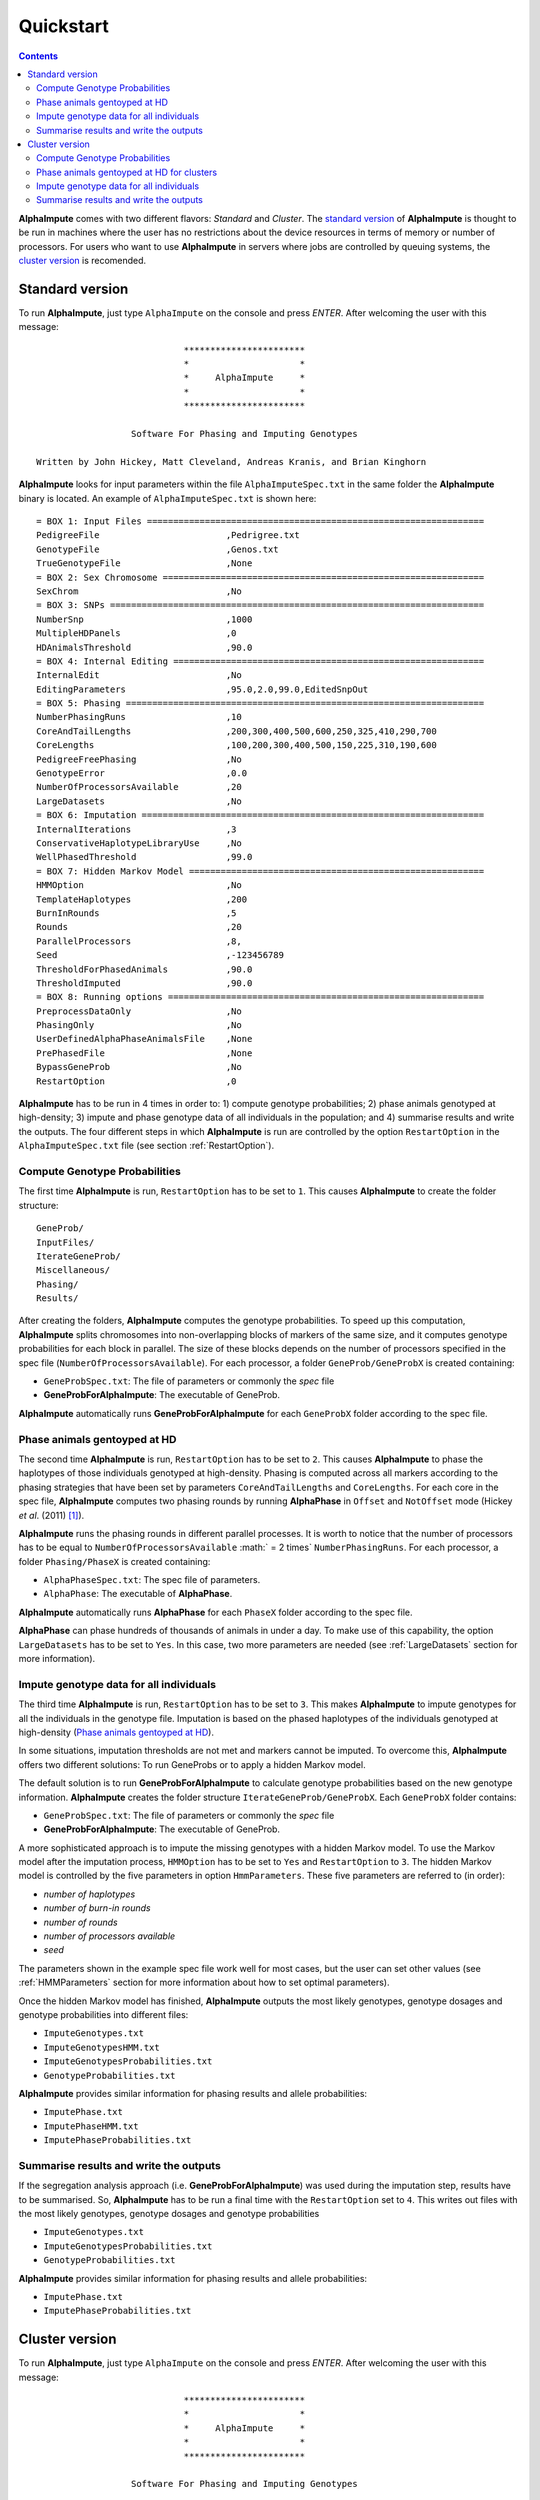 Quickstart
==========

.. contents::
   :depth: 3

|ai| comes with two different flavors: *Standard* and *Cluster*. The `standard version`_ of |ai| is thought to be run in machines where the user has no restrictions about the device resources in terms of memory or number of processors. For users who want to use |ai| in servers where jobs are controlled by queuing systems, the `cluster version`_ is recomended.

.. _`standard version`:

Standard version
----------------

To run |ai|, just type ``AlphaImpute`` on the console and press *ENTER*. After welcoming the user with this message::

                               ***********************
                               *                     *
                               *     AlphaImpute     *
                               *                     *
                               ***********************

                     Software For Phasing and Imputing Genotypes

   Written by John Hickey, Matt Cleveland, Andreas Kranis, and Brian Kinghorn

|ai| looks for input parameters within the file ``AlphaImputeSpec.txt`` in the same folder the |ai| binary is located. An example of ``AlphaImputeSpec.txt`` is shown here::

  = BOX 1: Input Files ================================================================
  PedigreeFile                        ,Pedrigree.txt
  GenotypeFile                        ,Genos.txt
  TrueGenotypeFile                    ,None
  = BOX 2: Sex Chromosome =============================================================
  SexChrom                            ,No
  = BOX 3: SNPs =======================================================================
  NumberSnp                           ,1000
  MultipleHDPanels                    ,0
  HDAnimalsThreshold                  ,90.0
  = BOX 4: Internal Editing ===========================================================
  InternalEdit                        ,No
  EditingParameters                   ,95.0,2.0,99.0,EditedSnpOut
  = BOX 5: Phasing ====================================================================
  NumberPhasingRuns                   ,10
  CoreAndTailLengths                  ,200,300,400,500,600,250,325,410,290,700
  CoreLengths                         ,100,200,300,400,500,150,225,310,190,600
  PedigreeFreePhasing                 ,No
  GenotypeError                       ,0.0
  NumberOfProcessorsAvailable         ,20
  LargeDatasets                       ,No
  = BOX 6: Imputation =================================================================
  InternalIterations                  ,3
  ConservativeHaplotypeLibraryUse     ,No
  WellPhasedThreshold                 ,99.0
  = BOX 7: Hidden Markov Model ========================================================
  HMMOption                           ,No
  TemplateHaplotypes                  ,200
  BurnInRounds                        ,5
  Rounds                              ,20
  ParallelProcessors                  ,8,
  Seed                                ,-123456789
  ThresholdForPhasedAnimals           ,90.0
  ThresholdImputed                    ,90.0
  = BOX 8: Running options ============================================================
  PreprocessDataOnly                  ,No
  PhasingOnly                         ,No
  UserDefinedAlphaPhaseAnimalsFile    ,None
  PrePhasedFile                       ,None
  BypassGeneProb                      ,No
  RestartOption                       ,0

|ai| has to be run in 4 times in order to: 1) compute genotype probabilities; 2) phase animals genotyped at high-density; 3) impute and phase genotype data of all individuals in the population; and 4) summarise results and write the outputs. The four different steps in which |ai| is run are controlled by the option ``RestartOption`` in the ``AlphaImputeSpec.txt`` file (see section :ref:`RestartOption`).

Compute Genotype Probabilities
^^^^^^^^^^^^^^^^^^^^^^^^^^^^^^

The first time |ai| is run, ``RestartOption`` has to be set to ``1``. This causes |ai| to create the folder structure::

  GeneProb/
  InputFiles/
  IterateGeneProb/
  Miscellaneous/
  Phasing/
  Results/

After creating the folders, |ai| computes the genotype probabilities. To speed up this computation, |ai| splits chromosomes into non-overlapping blocks of markers of the same size, and it computes genotype probabilities for each block in parallel. The size of these blocks depends on the number of processors specified in the spec file (``NumberOfProcessorsAvailable``). For each processor, a folder ``GeneProb/GeneProbX`` is created containing:

* ``GeneProbSpec.txt``: The file of parameters or commonly the *spec* file
* **GeneProbForAlphaImpute**: The executable of GeneProb.

|ai| automatically runs **GeneProbForAlphaImpute** for each ``GeneProbX`` folder according to the spec file.

Phase animals gentoyped at HD
^^^^^^^^^^^^^^^^^^^^^^^^^^^^^

The second time |ai| is run, ``RestartOption`` has to be set to ``2``. This causes |ai| to phase the haplotypes of those individuals genotyped at high-density. Phasing is computed across all markers according to the phasing strategies that have been set by parameters ``CoreAndTailLengths`` and ``CoreLengths``. For each core in the spec file, |ai| computes two phasing rounds by running |ap| in ``Offset`` and ``NotOffset`` mode (Hickey *et al*. (2011) [1]_).

|ai| runs the phasing rounds in different parallel processes. It is worth to notice that the number of processors has to be equal to ``NumberOfProcessorsAvailable`` :math:` = 2 \times` ``NumberPhasingRuns``. For each processor, a folder ``Phasing/PhaseX`` is created containing:

* ``AlphaPhaseSpec.txt``: The spec file of parameters.
* ``AlphaPhase``: The executable of |ap|.

|ai| automatically runs |ap| for each ``PhaseX`` folder according to the spec file.

|ap| can phase hundreds of thousands of animals in under a day. To make use of this capability, the option ``LargeDatasets`` has to be set to ``Yes``. In this case, two more parameters are needed (see :ref:`LargeDatasets` section for more information).


Impute genotype data for all individuals
^^^^^^^^^^^^^^^^^^^^^^^^^^^^^^^^^^^^^^^^

The third time |ai| is run, ``RestartOption`` has to be set to ``3``. This makes |ai| to impute genotypes for all the individuals in the genotype file. Imputation is based on the phased haplotypes of the individuals genotyped at high-density (`Phase animals gentoyped at HD`_).

In some situations, imputation thresholds are not met and markers cannot be imputed. To overcome this, |ai| offers two different solutions: To run GeneProbs or to apply a hidden Markov model.

The default solution is to run **GeneProbForAlphaImpute** to calculate genotype probabilities based on the new genotype information. |ai| creates the folder structure ``IterateGeneProb/GeneProbX``. Each ``GeneProbX`` folder contains:

* ``GeneProbSpec.txt``: The file of parameters or commonly the *spec* file
* **GeneProbForAlphaImpute**: The executable of GeneProb.

A more sophisticated approach is to impute the missing genotypes with a hidden Markov model. To use the Markov model after the imputation process, ``HMMOption`` has to be set to ``Yes`` and ``RestartOption`` to ``3``. The hidden Markov model is controlled by the five parameters in option ``HmmParameters``. These five parameters are referred to (in order):

* *number of haplotypes*
* *number of burn-in rounds*
* *number of rounds*
* *number of processors available*
* *seed*

The parameters shown in the example spec file work well for most cases, but the user can set other values (see :ref:`HMMParameters` section for more information about how to set optimal parameters).

Once the hidden Markov model has finished, |ai| outputs the most likely genotypes, genotype dosages and genotype probabilities into different files:

* ``ImputeGenotypes.txt``
* ``ImputeGenotypesHMM.txt``
* ``ImputeGenotypesProbabilities.txt``
* ``GenotypeProbabilities.txt``

|ai| provides similar information for phasing results and allele probabilities:

* ``ImputePhase.txt``
* ``ImputePhaseHMM.txt``
* ``ImputePhaseProbabilities.txt``

Summarise results and write the outputs
^^^^^^^^^^^^^^^^^^^^^^^^^^^^^^^^^^^^^^^

If the segregation analysis approach (i.e. **GeneProbForAlphaImpute**) was used during the imputation step, results have to be summarised. So, |ai| has to be run a final time with the ``RestartOption`` set to ``4``. This writes out files with the most likely genotypes, genotype dosages and genotype probabilities

* ``ImputeGenotypes.txt``
* ``ImputeGenotypesProbabilities.txt``
* ``GenotypeProbabilities.txt``

|ai| provides similar information for phasing results and allele probabilities:

* ``ImputePhase.txt``
* ``ImputePhaseProbabilities.txt``

.. _`cluster version`:

Cluster version
---------------

To run |ai|, just type ``AlphaImpute`` on the console and press *ENTER*. After welcoming the user with this message::

                               ***********************
                               *                     *
                               *     AlphaImpute     *
                               *                     *
                               ***********************

                     Software For Phasing and Imputing Genotypes

   Written by John Hickey, Matt Cleveland, Andreas Kranis, and Brian Kinghorn

|ai| looks for input parameters within the file ``AlphaImputeSpec.txt`` in the same folder the |ai| binary is located. An example of ``AlphaImputeSpec.txt`` is shown here::

  = BOX 1: Input Files ================================================================
  PedigreeFile                        ,Pedrigree.txt
  GenotypeFile                        ,Genos.txt
  TrueGenotypeFile                    ,None
  = BOX 2: Sex Chromosome =============================================================
  SexChrom                            ,No
  = BOX 3: SNPs =======================================================================
  NumberSnp                           ,1000
  MultipleHDPanels                    ,0
  HDAnimalsThreshold                  ,90.0
  = BOX 4: Internal Editing ===========================================================
  InternalEdit                        ,No
  EditingParameters                   ,95.0,2.0,99.0,EditedSnpOut
  = BOX 5: Phasing ====================================================================
  NumberPhasingRuns                   ,10
  CoreAndTailLengths                  ,200,300,400,500,600,250,325,410,290,700
  CoreLengths                         ,100,200,300,400,500,150,225,310,190,600
  PedigreeFreePhasing                 ,No
  GenotypeError                       ,0.0
  NumberOfProcessorsAvailable         ,20
  LargeDatasets                       ,No
  = BOX 6: Imputation =================================================================
  InternalIterations                  ,3
  ConservativeHaplotypeLibraryUse     ,No
  WellPhasedThreshold                 ,99.0
  = BOX 7: Hidden Markov Model ========================================================
  HMMOption                           ,No
  TemplateHaplotypes                  ,200
  BurnInRounds                        ,5
  Rounds                              ,20
  ParallelProcessors                  ,8,
  Seed                                ,-123456789
  ThresholdForPhasedAnimals           ,90.0
  ThresholdImputed                    ,90.0
  = BOX 8: Running options ============================================================
  PreprocessDataOnly                  ,No
  PhasingOnly                         ,No
  UserDefinedAlphaPhaseAnimalsFile    ,None
  PrePhasedFile                       ,None
  BypassGeneProb                      ,No
  RestartOption                       ,0

|ai| has to be run in 4 times in order to: 1) compute genotype probabilities; 2) phase animals genotyped at high-density; 3) impute and phase genotype data of all individuals in the population; and 4) summarise results and write the outputs. The four different steps in which |ai| is run are controlled by the option ``RestartOption`` in the ``AlphaImputeSpec.txt`` file (see section :ref:`RestartOption`).

Compute Genotype Probabilities
^^^^^^^^^^^^^^^^^^^^^^^^^^^^^^

The first time |ai| is run, ``RestartOption`` has to be set to ``1``. This causes |ai| to create the folder structure::

  GeneProb/
  InputFiles/
  IterateGeneProb/
  Miscellaneous/
  Phasing/
  Results/

To speed up this computation, |ai| splits chromosomes into non-overlapping blocks of markers of the same size, and prepares the folder structure to compute the genotype probabilities for each block in parallel. The size of these blocks depends on the number of processors specified in the spec file (``NumberOfProcessorsAvailable``). For each processor, a folder ``GeneProb/GeneProbX`` is created containing:

* ``GeneProbSpec.txt``: The file of parameters or commonly the *spec* file
* **GeneProbForAlphaImpute**: The executable of GeneProb.

Because each cluster system is potentially different, |ai| does not run **GeneProbForAlphaImpute** for each ``GeneProbX`` automatically, and after creating the folders, |ai| stops with this message:

.. warning:: ``Restart option 1 stops program before Geneprobs jobs have been submitted``

The user is supposed to do so according to his/her cluster characteristics. The easiest way to run all the GeneProb processes is to create a script file that automatically send them to the system queue.

Phase animals gentoyped at HD for clusters
^^^^^^^^^^^^^^^^^^^^^^^^^^^^^^^^^^^^^^^^^^

The second time |ai| is run, ``RestartOption`` has to be set to ``2``. This causes |ai| to phase the haplotypes of those animals genotyped at high-density.

As before, |ai| split the chromosome into different cores in order to phase the haplotypes of individuals genotyped at high-density in different parallel processes. Phasing is computed across all markers according to the phasing strategies that have been set by parameters ``CoreAndTailLengths`` and ``CoreLengths``. For each core in the spec file, two phasing rounds are computed by running |ap| in ``Offset`` and ``NotOffset`` mode (Hickey *et al*. (2011) [1]_).

It is worth to notice that the number of processors has to be equal to ``NumberOfProcessorsAvailable``:math:` = 2 \times` ``NumberPhasingRuns``. For each processor, a folder ``Phasing/PhaseX`` is created containing:

* ``AlphaPhaseSpec.txt``: The spec file of parameters.
* ``AlphaPhase``: The executable of |ap|.

However, |ai| stops before processing the phasing with the message:

.. warning:: ``Restart option 2 stops program before Phasing has been managed``

and does not run |ap| in the different ``PhaseX`` folders. The user is supposed to do so according to his/her cluster characteristics. The easiest way to run all the GeneProb processes is to create a script file that automatically send them to the system queue.

|ap| can phase hundreds of thousands of animals in under a day. To make use of this capability, the option ``LargeDatasets`` has to be set to ``Yes``. In this case, two more parameters are needed (see :ref:`LargeDatasets` section for more information).

Impute genotype data for all individuals
^^^^^^^^^^^^^^^^^^^^^^^^^^^^^^^^^^^^^^^^

The third time |ai| is run, ``RestartOption`` has to be set to ``3``. This causes |ai| to impute genotypes for all the individuals in the genotype file. Imputation is based on the phased haplotypes of the individuals genotyped at high-density (`Phase animals gentoyped at HD for clusters`_).

In some situations, imputation thresholds are not met and markers cannot be imputed. To overcome this, |ai| offers two different solutions: to run GeneProbs or to apply a hidden Markov model.

The default solution is to run **GeneProbForAlphaImpute** to calculate genotype probabilities based on the new genotype information. |ai| creates the folder structure ``IterateGeneProb/GeneProbX``. Each ``GeneProbX`` folder contains:

* ``GeneProbSpec.txt``: The file of parameters or commonly the *spec* file
* **GeneProbForAlphaImpute**: The executable of GeneProb.

|ai| does not compute the genotype probabilities automatically and it stops with the message:

.. warning:: ``Restart option 3 stops program before Iterate Geneprob jobs have been submitted``

The user is supposed to do so according to his/her cluster characteristics. The easiest way to run all the GeneProb processes is to create a script file that automatically send them to the system queue.

A more sophisticated approach is to impute the missing genotypes with a hidden Markov model. To use the Markov model after the imputation process, ``HMMOption`` has to be set to ``Yes`` and ``RestartOption`` to ``3``. The hidden Markov model is controlled by the five parameters in option ``HmmParameters``. These five parameters are referred to (in order):

* *number of haplotypes*
* *number of burn-in rounds*
* *number of rounds*
* *number of processors available*
* *seed*

The parameters shown in the spec file above work well for most cases, but the user can set other values (see :ref:`HMMParameters` section for more information about how to set optimal parameters).

Once the hidden Markov model has finished, |ai| outputs the most likely genotypes, genotype dosages and genotype probabilities into different files:

* ``ImputeGenotypes.txt``
* ``ImputeGenotypesHMM.txt``
* ``ImputeGenotypesProbabilities.txt``
* ``GenotypeProbabilities.txt``

|ai| provides similar information for phasing results and allele probabilities:

* ``ImputePhase.txt``
* ``ImputePhaseHMM.txt``
* ``ImputePhaseProbabilities.txt``

Summarise results and write the outputs
^^^^^^^^^^^^^^^^^^^^^^^^^^^^^^^^^^^^^^^

If the segregation analysis approach (i.e. **GeneProbForAlphaImpute**) was used during the imputation step, results have to be summarised. So, |ai| has to be run a final time with the ``RestartOption`` set to ``4``. This writes out files with the most likely genotypes, genotype dosages and genotype probabilities

* ``ImputeGenotypes.txt``
* ``ImputeGenotypesProbabilities.txt``
* ``GenotypeProbabilities.txt``

|ai| provides similar information for phasing results and allele probabilities:

* ``ImputePhase.txt``
* ``ImputePhaseProbabilities.txt``

.. [1] Hickey, J. M., Kinghorn, B. P., Tier, B., Wilson, J. F., Dunstan, N. and van der Werf, J. HJ. (2011) `A combined long-range phasing and long haplotype imputation method to impute phase for SNP genotypes <http://www.gsejournal.org/content/43/1/12>`_. Genetics Selection Evolution 43:12


.. |ai| replace:: **AlphaImpute**
.. |ap| replace:: **AlphaPhase**
